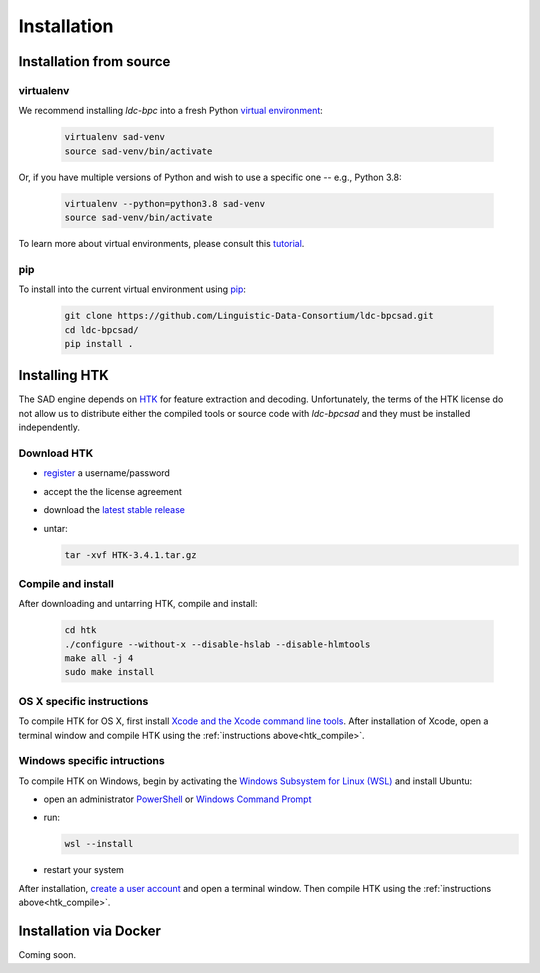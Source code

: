************
Installation
************


Installation from source
========================

virtualenv
----------

We recommend installing `ldc-bpc` into a fresh Python `virtual environment <https://virtualenv.pypa.io/>`_:

  .. code-block:: console

    virtualenv sad-venv
    source sad-venv/bin/activate

Or, if you have multiple versions of Python and wish to use a specific one --  e.g., Python 3.8:

  .. code-block:: console

    virtualenv --python=python3.8 sad-venv
    source sad-venv/bin/activate

To learn more about virtual environments, please consult this `tutorial <https://www.youtube.com/watch?v=N5vscPTWKOk>`_.


pip
---

To install into the current virtual environment using `pip <https://pip.pypa.io/>`_:

  .. code-block:: console

    git clone https://github.com/Linguistic-Data-Consortium/ldc-bpcsad.git
    cd ldc-bpcsad/
    pip install .


Installing HTK
==============

The SAD engine depends on `HTK <https://htk.eng.cam.ac.uk/>`_ for feature extraction and decoding. Unfortunately, the terms of the HTK license do not allow us to distribute either the compiled tools or source code with `ldc-bpcsad` and they must be installed independently.

Download HTK
------------

- `register <https://htk.eng.cam.ac.uk/register.shtml>`_ a username/password
- accept the the license agreement
- download the `latest stable release <https://htk.eng.cam.ac.uk/ftp/software/HTK-3.4.1.tar.gz>`_
- untar:

  .. code-block:: console

    tar -xvf HTK-3.4.1.tar.gz


.. _htk_compile:

Compile	and install
-------------------

After downloading and untarring HTK, compile and install:

    .. code-block:: console

      cd htk
      ./configure --without-x --disable-hslab --disable-hlmtools
      make all -j 4
      sudo make install



OS X specific instructions
--------------------------

To compile HTK for OS X, first install `Xcode and the Xcode command line tools <https://guide.macports.org/#installing.xcode>`_. After installation of Xcode, open a terminal window and compile HTK using the :ref:`instructions above<htk_compile>`.


Windows specific intructions
----------------------------

To compile HTK on Windows, begin by activating the `Windows Subsystem for Linux (WSL) <https://learn.microsoft.com/en-us/windows/wsl/about>`_ and install Ubuntu:

- open an administrator `PowerShell <https://learn.microsoft.com/en-us/powershell/scripting/overview?view=powershell-7.2>`_ or `Windows Command Prompt <https://learn.microsoft.com/en-us/windows-server/administration/windows-commands/windows-commands>`_
- run:

  .. code-block:: console

    wsl --install

- restart your system

After installation, `create a user account <https://learn.microsoft.com/en-us/windows/wsl/install#set-up-your-linux-user-info>`_ and open a terminal window. Then compile HTK using the :ref:`instructions above<htk_compile>`.


Installation via Docker
=======================
Coming soon.

